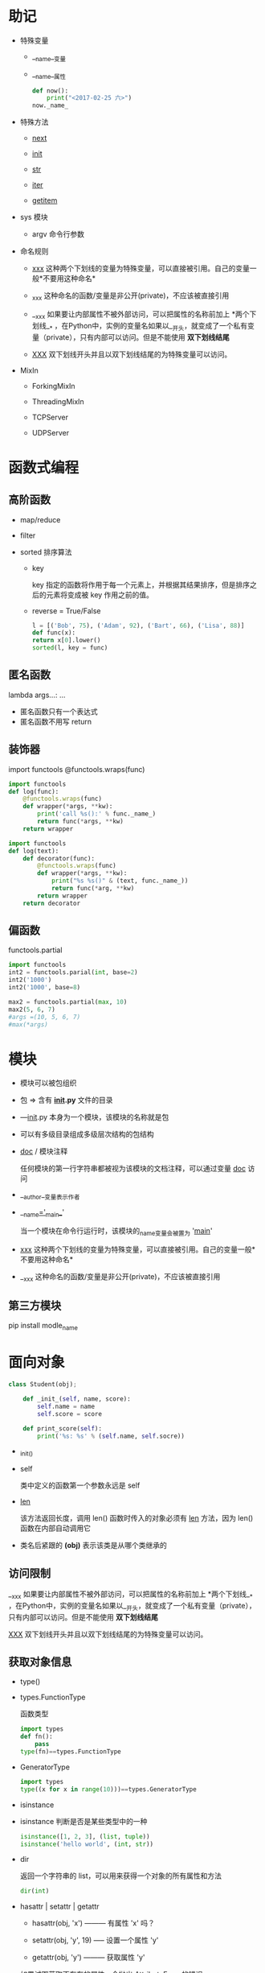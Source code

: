 * 助记

- 特殊变量

  - __name__变量

  - __name__属性

    #+BEGIN_SRC python
  def now():
      print("<2017-02-25 六>")
  now._name_
  
    #+END_SRC

- 特殊方法

  - __next__

  - __init__

  - __str__

  - __iter__

  - __getitem__

- sys 模块

  - argv 命令行参数

- 命名规则

  - _xxx_ 这种两个下划线的变量为特殊变量，可以直接被引用。自己的变量一般*不要用这种命名*

  - _xxx 这种命名的函数/变量是非公开(private)，不应该被直接引用

  - __xxx 如果要让内部属性不被外部访问，可以把属性的名称前加上 *两个下划线__* ，在Python中，实例的变量名如果以__开头，就变成了一个私有变量（private），只有内部可以访问。但是不能使用 *双下划线结尾*

  - __XXX__ 双下划线开头并且以双下划线结尾的为特殊变量可以访问。

- MixIn

  - ForkingMixIn

  - ThreadingMixIn

  - TCPServer

  - UDPServer


* 函数式编程

** 高阶函数

- map/reduce

- filter

- sorted 排序算法

  - key

    key 指定的函数将作用于每一个元素上，并根据其结果排序，但是排序之后的元素将变成被 key 作用之前的值。

  - reverse = True/False

  #+BEGIN_SRC python
l = [('Bob', 75), ('Adam', 92), ('Bart', 66), ('Lisa', 88)]
def func(x):
return x[0].lower()
sorted(l, key = func)

  #+END_SRC

** 匿名函数

lambda args...: ...

- 匿名函数只有一个表达式
- 匿名函数不用写 return

** 装饰器

import functools
@functools.wraps(func)

#+BEGIN_SRC python
import functools
def log(func):
    @functools.wraps(func)
    def wrapper(*args, **kw):
        print('call %s():' % func._name_)
        return func(*args, **kw)
    return wrapper

#+END_SRC

#+BEGIN_SRC python
import functools
def log(text):
    def decorator(func):
        @functools.wraps(func)
        def wrapper(*args, **kw):
            print("%s %s()" & (text, func._name_))
            return func(*arg, **kw)
        return wrapper
    return decorator

#+END_SRC

** 偏函数

functools.partial

#+BEGIN_SRC python
import functools
int2 = functools.parial(int, base=2)
int2('1000')
int2('1000', base=8)

#+END_SRC

#+BEGIN_SRC python
max2 = functools.partial(max, 10)
max2(5, 6, 7)
#args =(10, 5, 6, 7)
#max(*args)

#+END_SRC


* 模块

- 模块可以被包组织
- 包 => 含有 *_init_.py* 文件的目录
- —_init_.py 本身为一个模块，该模块的名称就是包
- 可以有多级目录组成多级层次结构的包结构

- __doc__ / 模块注释

  任何模块的第一行字符串都被视为该模块的文档注释，可以通过变量 _doc_ 访问

- __author__变量表示作者

- __name__='__main__'

  当一个模块在命令行运行时，该模块的_name_变量会被置为 '__main__'

- __xxx__ 这种两个下划线的变量为特殊变量，可以直接被引用。自己的变量一般*不要用这种命名*

- __xxx 这种命名的函数/变量是非公开(private)，不应该被直接引用

** 第三方模块

pip install modle_name


* 面向对象

#+BEGIN_SRC python
class Student(obj);

    def _init_(self, name, score):
        self.name = name
        self.score = score

    def print_score(self):
        print('%s: %s' % (self.name, self.socre))

#+END_SRC

- _init_()

- self

  类中定义的函数第一个参数永远是 self

- __len__

  该方法返回长度，调用 len() 函数时传入的对象必须有 __len__ 方法，因为 len() 函数在内部自动调用它

- 类名后紧跟的 *(obj)* 表示该类是从哪个类继承的

** 访问限制

__xxx 如果要让内部属性不被外部访问，可以把属性的名称前加上 *两个下划线__* ，在Python中，实例的变量名如果以__开头，就变成了一个私有变量（private），只有内部可以访问。但是不能使用 *双下划线结尾*


__XXX__ 双下划线开头并且以双下划线结尾的为特殊变量可以访问。


** 获取对象信息

- type()
- types.FunctionType

  函数类型

  #+BEGIN_SRC python
import types
def fn():
    pass
type(fn)==types.FunctionType
  
  #+END_SRC

- GeneratorType

  #+BEGIN_SRC python
import types
type((x for x in range(10)))==types.GeneratorType
  
  #+END_SRC

- isinstance

- isinstance 判断是否是某些类型中的一种

  #+BEGIN_SRC python
isinstance([1, 2, 3], (list, tuple))
isinstance('hello world', (int, str))
  
  #+END_SRC

- dir

  返回一个字符串的 list，可以用来获得一个对象的所有属性和方法

  #+BEGIN_SRC python
dir(int)
  
  #+END_SRC

- hasattr | setattr | getattr

  - hasattr(obj, 'x') --------- 有属性 'x' 吗？

  - setattr(obj, 'y', 19) ----- 设置一个属性 'y'

  - getattr(obj, 'y') --------- 获取属性 'y'

  如果试图获取不存在的属性，会抛出 AttributeError 的错误

  可以传入一个 default 参数，如果属性不存在就返回默认值

  #+BEGIN_SRC python
gettattr(obj, 'z', 404)
  
  #+END_SRC

  *也可以用以上三个函数获取对象的方法*



* 面向对象高级

** 给对象绑定方法

  #+BEGIN_SRC python
def method_name(self, arg):
    pass
from types import MethodType
s.method_name = MethodType(method_name, s)
  
  #+END_SRC

  但是给一个实例绑定的方法对另外一个实例是不起作用的，我们可以将方法绑定到 Class

  #+BEGIN_SRC python
def method_name(self, arg):
pass
ClassName.method_name = method_name
  
  #+END_SRC


** __slots__

  Python允许在定义class的时候，定义一个特殊的__slots__变量，来限制该class实例能添加的属性:

  #+BEGIN_SRC python
class Student(object):
    __slots__ = ('name', 'age') # 用tuple定义允许绑定的属性名称
  
  #+END_SRC

  *__slots__定义的属性仅对当前类实例起作用，对继承的子类是不起作用的*


** @property

  #+BEGIN_SRC python
class Student(object):

    @property
    def score(self):
        return self._score

    @score.setter
    def score(self, value):
        if not isinstance(value, int):
            raise ValueError('score must be an integer!')
        if value < 0 or value > 100:
            raise ValueError('score must between 0 ~ 100!')
        self._score = value
  
  #+END_SRC

  @property的实现比较复杂，我们先考察如何使用。把一个getter方法变成属性，只需要加上@property就可以了，此时，@property本身又创建了另一个装饰器@score.setter，负责把一个setter方法变成属性赋值

  如果只定义 getter，就变成了只读属性


** 多重继承

- MixIn

  在设计类的继承关系时，通常，主线都是单一继承下来的，例如，Ostrich继承自Bird。但是，如果需要“混入”额外的功能，通过多重继承就可以实现，比如，让Ostrich除了继承自Bird外，再同时继承Runnable。这种设计通常称之为MixIn。

  为了更好地看出继承关系，我们把Runnable和Flyable改为RunnableMixIn和FlyableMixIn。类似的，你还可以定义出肉食动物CarnivorousMixIn和植食动物HerbivoresMixIn，让某个动物同时拥有好几个MixIn：

  #+BEGIN_SRC python
class Dog(Mammal, RunnableMixIn, CarnivorousMixIn):
    pass

  #+END_SRC


** 定制类

- __str__ 打印时调用的特殊方法

- __repr__ 直接显示变量时调用的特殊方法

  *可以写成 __repr__ = __str__*

  #+BEGIN_SRC python
class Student(object):
    def __init__(self, name_):
        self.name = name
    def __str__(self):
        return 'Student obj (name=%s)' %self.name
    __repr__ = __str__
  
  #+END_SRC

- __iter__ 该函数返回一个迭代对象，用于 for... in 循环（可以返回一个拥有 __next__ 方法，并且能够 raise StopIteration() 的鸭子迭代对象

  #+BEGIN_SRC python
class Fib(object):
    def __init__(self):
        self.a, self.b = 0, 1
    def __iter__(self):
        return self
    def __next__(self):
        self.a, self.b = self.a + self.b
        if self.a > 10000:
            raise StopIteration()
        return self.a
  
  #+END_SRC

  此处返回的 self 就是一个拥有 __next__ 方法并且能够在迭代结束是 raise StopIteration() 的鸭子迭代对象

- __getitem__ 使用下标取出元素时调用的函数

  #+BEGIN_SRC python
class Fib(object):
    def __getitem__(self, n):
        if isinstance(n, int): # n是索引
            a, b = 1, 1
            for x in range(n):
                a, b = b, a + b
            return a
        if isinstance(n, slice): # n是切片
            start = n.start
            stop = n.stop
            if start is None:
                start = 0
            a, b = 1, 1
            L = []
            for x in range(stop):
                if x >= start:
                    L.append(a)
                a, b = b, a + b
            return L

  #+END_SRC

  *slice*表示切片

  完整的切片还需要处理 step 参数和负数下标

  此外如果该对象被当成一个 dict 那么 __getitem__ 方法的参数就应该是作为 key 的 obj 而不是下标

- __setitem__

- __delitem__

- __getattr__ / 动态调用

  当调用不存在的属性时，比如score，Python解释器会试图调用__getattr__(self, 'score')来尝试获得属性
  只有在没有找到属性的情况下，才调用__getattr__，已有的属性，比如name，不会在__getattr__中查找。
  如果在调用 __getattr_ 时传入的是 __getattr__ 没有处理的属性，则返回 None
  可以在 __getattr__ 末尾不返回 None，而是按照约定抛出 AttributeError 的错误
  #+BEGIN_SRC python
class Student(object):
    def __getattr__(self, attr):
        if attr == 'age':
            return lambda: 25
        raise AttributeError('/'Student/' object has no attribute /'%s/'' % attr)
  
  #+END_SRC

- __call__ 实现该函数之后，可以这样在实例本身上调用：

  #+BEGIN_SRC python
s = Student('Arisa')
  
  #+END_SRC

- callable 判断一个对象是否能被调用，如果能返回 True

** 枚举

- 使用

  模块： enum.Enum

  #+BEGIN_SRC python
from enum import Enum
Month = Enum('Month', ('Jan', 'Feb', 'Mar', 'Apr', 'May', 'Jun', 'Jul', 'Aug', 'Sep', 'Oct', 'Nov', 'Dec'))
for obj in Month:
    print(obj)

Month(1)
Month(1).name
Month(1).value

#+END_SRC

  value 默认从1开始

- 从 Enum 派生

  #+BEGIN_SRC python
from enum import Enum, unique

@unique
class Week(Enum):
    Sun = 0 # Sun的value被设定为0
    Mon = 1
    Tue = 2
    Wed = 3
    Thu = 4
    Fri = 5
    Sat = 6   

  #+END_SRC

  @unique 装饰器检查确保没有重复值

- 访问

  - Week.Sun
  - Week['Tue']
  - Week.Tue.value
  - Week.Sun.name
  - Week(1)
  - for... in

    #+BEGIN_SRC python
for obj in Week:
    print(obj, obj.name, obj.value)
for n, m in Week.__members__.items():
    print(n, m, m.name, m.value)
    
    #+END_SRC

** 元类

- type()

  - 查看类型

    #+BEGIN_SRC python
class Hello(object):
    def hello(self, name='world'):
        print('Hello, %s.' % name)

h = Hello()

>>> print(type(Hello))
<class 'type'>
>>> print(type(h))
<class 'hello.Hello'>

    #+END_SRC

    Hello 是一个 class，它的类型就是 type
    而 h 是 Hello 的一个对象，它的类型是 Hello

  - 创建类型

    #+BEGIN_SRC python
>>> def fn(self, name='world'): # 先定义函数
...     print('Hello, %s.' % name)
...
>>> Hello = type('Hello', (object,), dict(hello=fn)) # 创建Hello class
>>> h = Hello()
>>> h.hello()
Hello, world.
>>> print(type(Hello))
<class 'type'>
>>> print(type(h))
<class '__main__.Hello'>
    
    #+END_SRC

    type() 的三个参数分别为
    - class
    - 继承集合（如果只有一个父类不要忘记 tuple 的但元素写法
    - 方法名称与函数绑定

- [ ] metaclass

  pass


* 错误，调试，测试

** 错误处理

- try ... except ... as ... ... finally ...

  #+BEGIN_SRC python
try:
    print('try...')
    r = 10 / 0
    print('result:', r)
except ZeroDivisionError as e:
    print('except:', e)
finally:
    print('finally...')
print('END')
  
  #+END_SRC

  如果执行出错，则后续代码不会继续执行，而是直接跳转至错误处理代码，即except语句块，执行完except后，如果有finally语句块，则执行finally语句块，至此，执行完毕。
  如果没有错误发生，finally也会执行。
  可以用多个 except 语句处理不同的错误
  可以增加一个 else 语句，如果没有错误发生就会执行 else 语句

- BaseException 所有的错误类型都继承自 BaseException

- [[https://docs.python.org/3/library/exceptions.html#exception-hierarchy][常见的错误类型继承关系]]

- logging / 错误记录

  - exception(ERROR) 打印错误信息

- 抛出错误： raise ErrorType()。如果 raise 语句不带任何参数就会把错误原样抛出，还可以将一个捕捉到的错误转换成另一个错误继续抛出

** 调试

- 断言 assert

  #+BEGIN_SRC python
def foo(s):
    n = int(s)
    assert n != 0, 'n is zero'
    return 10/n

def main():
    foo('0')
  
  #+END_SRC

  如果断言失败，assert语句本身会抛出 AssertionError

  可以在启动 python 时 用 -0 参数来关闭 assert

- logging

  #+BEGIN_SRC python
import logging
logging.basicConfig(level=logging.INFO)
  
  #+END_SRC

  - debug
  - info
  - warning
  - error

- pdb

  #+BEGIN_SRC BASH
python3 -m pdb demo.py
  
  #+END_SRC

  - l：查看代码
  - n：单步执行
  - p 变量名：查看变量
  - q：结束调试

- pdb.set_trace()

  import pdb，然后在可能出错的地方放一个 pdb.set_trace() 来设置断点

  - p：查看变量
  - c：继续执行

** 单元测试

- import unittest
- 继承 unittest.TestCase
- 以 test开头的方法为测试方法
- unittest.TestCase 的条件判断
  - 断言 assertEqual()
    #+BEGIN_SRC python
self.assertEqual(abs(-1), 1)
    
#+END_SRC
  - 错误断言 assertRaises()
    #+BEGIN_SRC python
with self.assertRaises(KeyError):
    value = d['empty']
with self.assertRaises(AttributeError)
    value = d.empty
    
    #+END_SRC

*** 运行单元测试

在单元测试的模块中加入：

#+BEGIN_SRC python
if _name_ = '__main__':
    unittest.main()

#+END_SRC

然后直接将单元测试模块直接执行
或者通过命令行参数 -m uinttest 直接运行单元测试：

#+BEGIN_SRC BASH
python3 -m unittest my_test

#+END_SRC

*推荐上面第二种方法* ，应为可以自动运行/批量运行单元测试

- setUp and tearDown

  在每一个测试方法的前后执行

** 文档测试

*** 期望输入和输出的注释代码

#+BEGIN_SRC python
def abs(n):
    '''
    Function to get absolute value of number.

    Example:

    >>> abs(1)
    1
    >>> abs(-1)
    1
    >>> abs(0)
    0
    '''
    return n if n >= 0 else (-n)

#+END_SRC


*** doctest 模块

#+BEGIN_SRC python
if __name__ = '__main__':
    import doctest
    doctest.testmod()

#+END_SRC
#+BEGIN_SRC BASH
python3 my_modle.py

#+END_SRC
